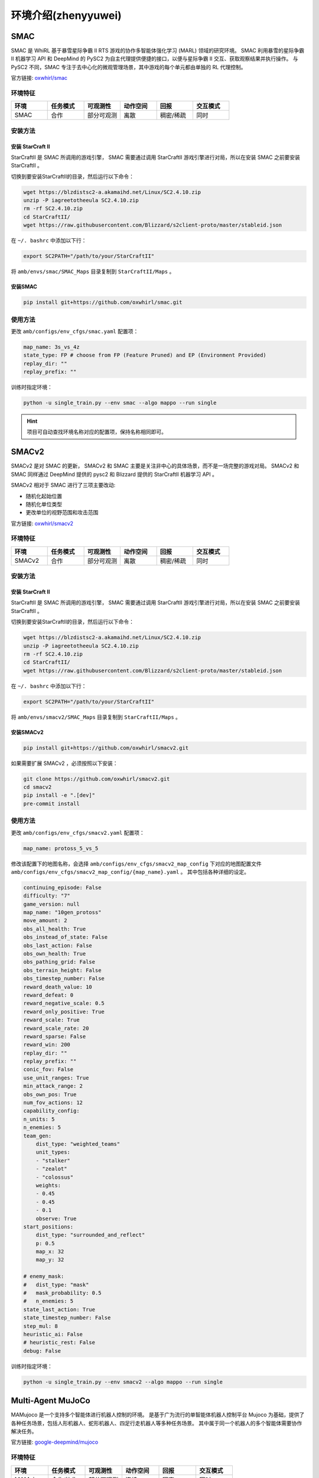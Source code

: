 环境介绍(zhenyyuwei)
============================
.. 此处按骏哥儿README列出的环境来，内容借鉴MARLlib的介绍，其中需要包含一张环境的图片、一段话简介、官方链接、安装方法、使用方法。最后可以一个表格总结所有环境（任务模式、可观测性、动作空间、观测空间维度、全局状态、全局状态维度、回报、交互模式等）。例如下面的示例：

.. _SMAC:

SMAC
---------------------

.. image:: ../_static/images/env/smac.png

SMAC 是 WhiRL 基于暴雪星际争霸 II RTS 游戏的协作多智能体强化学习 (MARL) 领域的研究环境。 
SMAC 利用暴雪的星际争霸 II 机器学习 API 和 DeepMind 的 PySC2 为自主代理提供便捷的接口，以便与星际争霸 II 交互、获取观察结果并执行操作。
与 PySC2 不同，SMAC 专注于去中心化的微观管理场景，其中游戏的每个单元都由单独的 RL 代理控制。

官方链接: `oxwhirl/smac <https://github.com/oxwhirl/smac>`_

环境特征
~~~~~~~~~~~~~~~~~~~~

.. csv-table::
    :header: "环境", "任务模式", "可观测性", "动作空间", "回报", "交互模式"
    :widths: 20, 20, 20, 20, 20, 20

    "SMAC", "合作", "部分可观测", "离散", "稠密/稀疏", "同时"

安装方法
~~~~~~~~~~~~~~~~~~~~

安装 StarCraft II
++++++++++++++++++++++

StarCraftII 是 SMAC 所调用的游戏引擎， SMAC 需要通过调用 StarCraftII 游戏引擎进行对局，所以在安装 SMAC 之前要安装 StarCraftII 。

切换到要安装StarCraftII的目录，然后运行以下命令：

.. code-block:: bash

    wget https://blzdistsc2-a.akamaihd.net/Linux/SC2.4.10.zip
    unzip -P iagreetotheeula SC2.4.10.zip
    rm -rf SC2.4.10.zip
    cd StarCraftII/
    wget https://raw.githubusercontent.com/Blizzard/s2client-proto/master/stableid.json


在 ``~/. bashrc`` 中添加以下行：

.. code-block:: bash

    export SC2PATH="/path/to/your/StarCraftII"


将 ``amb/envs/smac/SMAC_Maps`` 目录复制到 ``StarCraftII/Maps`` 。

安装SMAC
++++++++++++++++++++++

.. code-block:: bash

    pip install git+https://github.com/oxwhirl/smac.git


使用方法
~~~~~~~~~~~~~~~~~~~~

更改 ``amb/configs/env_cfgs/smac.yaml`` 配置项：

.. code-block:: yaml

    map_name: 3s_vs_4z
    state_type: FP # choose from FP (Feature Pruned) and EP (Environment Provided)
    replay_dir: ""
    replay_prefix: ""

训练时指定环境：

.. code-block:: bash

    python -u single_train.py --env smac --algo mappo --run single   

.. hint:: 项目可自动查找环境名称对应的配置项，保持名称相同即可。

.. _SMACv2:

SMACv2
---------------------

.. image:: ../_static/images/env/smacv2.png

SMACv2 是对 SMAC 的更新， SMACv2 和 SMAC 主要是关注非中心的具体场景，而不是一场完整的游戏对局。
SMACv2 和 SMAC 同样通过 DeepMind 提供的 pysc2 和 Blizzard 提供的 StarCraftII 机器学习 API 。

SMACv2 相对于 SMAC 进行了三项主要改动:

- 随机化起始位置
- 随机化单位类型
- 更改单位的视野范围和攻击范围

官方链接: `oxwhirl/smacv2 <https://github.com/oxwhirl/smacv2>`_

环境特征
~~~~~~~~~~~~~~~~~~~~

.. csv-table::
    :header: "环境", "任务模式", "可观测性", "动作空间", "回报", "交互模式"
    :widths: 20, 20, 20, 20, 20, 20

    "SMACv2", "合作", "部分可观测", "离散", "稠密/稀疏", "同时"

安装方法
~~~~~~~~~~~~~~~~~~~~

安装 StarCraft II
++++++++++++++++++++++

StarCraftII 是 SMAC 所调用的游戏引擎， SMAC 需要通过调用 StarCraftII 游戏引擎进行对局，所以在安装 SMAC 之前要安装 StarCraftII 。

切换到要安装StarCraftII的目录，然后运行以下命令：

.. code-block:: bash

    wget https://blzdistsc2-a.akamaihd.net/Linux/SC2.4.10.zip
    unzip -P iagreetotheeula SC2.4.10.zip
    rm -rf SC2.4.10.zip
    cd StarCraftII/
    wget https://raw.githubusercontent.com/Blizzard/s2client-proto/master/stableid.json


在 ``~/. bashrc`` 中添加以下行：

.. code-block:: bash

    export SC2PATH="/path/to/your/StarCraftII"


将 ``amb/envs/smacv2/SMAC_Maps`` 目录复制到 ``StarCraftII/Maps`` 。

安装SMACv2
++++++++++++++++++++++

.. code-block:: bash

    pip install git+https://github.com/oxwhirl/smacv2.git

如果需要扩展 SMACv2 ，必须按照以下安装：

.. code-block:: bash

    git clone https://github.com/oxwhirl/smacv2.git
    cd smacv2
    pip install -e ".[dev]"
    pre-commit install

使用方法
~~~~~~~~~~~~~~~~~~~~

更改 ``amb/configs/env_cfgs/smacv2.yaml`` 配置项：

.. code-block:: yaml

    map_name: protoss_5_vs_5

修改该配置下的地图名称，会选择 ``amb/configs/env_cfgs/smacv2_map_config`` 下对应的地图配置文件  ``amb/configs/env_cfgs/smacv2_map_config/{map_name}.yaml`` 。
其中包括各种详细的设定。

.. code-block:: bash

    continuing_episode: False
    difficulty: "7"
    game_version: null
    map_name: "10gen_protoss"
    move_amount: 2
    obs_all_health: True
    obs_instead_of_state: False
    obs_last_action: False
    obs_own_health: True
    obs_pathing_grid: False
    obs_terrain_height: False
    obs_timestep_number: False
    reward_death_value: 10
    reward_defeat: 0
    reward_negative_scale: 0.5
    reward_only_positive: True
    reward_scale: True
    reward_scale_rate: 20
    reward_sparse: False
    reward_win: 200
    replay_dir: ""
    replay_prefix: ""
    conic_fov: False
    use_unit_ranges: True
    min_attack_range: 2
    obs_own_pos: True
    num_fov_actions: 12
    capability_config:
    n_units: 5
    n_enemies: 5
    team_gen:
        dist_type: "weighted_teams"
        unit_types:
        - "stalker"
        - "zealot"
        - "colossus"
        weights:
        - 0.45
        - 0.45
        - 0.1
        observe: True
    start_positions:
        dist_type: "surrounded_and_reflect"
        p: 0.5
        map_x: 32
        map_y: 32

    # enemy_mask:
    #   dist_type: "mask"
    #   mask_probability: 0.5
    #   n_enemies: 5
    state_last_action: True
    state_timestep_number: False
    step_mul: 8
    heuristic_ai: False
    # heuristic_rest: False
    debug: False



训练时指定环境：

.. code-block:: bash

    python -u single_train.py --env smacv2 --algo mappo --run single   

.. _MAMuJoCo:

Multi-Agent MuJoCo
---------------------

.. image:: ../_static/images/env/mujoco.png

MAMujoco 是一个支持多个智能体进行机器人控制的环境。
是基于广为流行的单智能体机器人控制平台 Mujoco 为基础，提供了各种任务场景，包括人形机器人、蛇形机器人、四足行走机器人等多种任务场景。
其中属于同一个机器人的多个智能体需要协作解决任务。

官方链接: `google-deepmind/mujoco <https://github.com/google-deepmind/mujoco>`_

环境特征
~~~~~~~~~~~~~~~~~~~~

.. csv-table::
    :header: "环境", "任务模式", "可观测性", "动作空间", "回报", "交互模式"
    :widths: 20, 20, 20, 20, 20, 20

    "MAMujoco", "合作/协作", "部分可观测", "连续", "稠密", "同时"

安装方法
~~~~~~~~~~~~~~~~~~~~

安装 mujoco
++++++++++++++++++++++

mujoco 是 MAMujoco 所使用的物理引擎，现在可以直接使用 `pip` 进行安装。 

.. code-block:: bash

    pip install mujoco


安装 gymnasium-robotics
+++++++++++++++++++++++++++

gymnasium-robotics 是管理多智能体强化学习的 API ，通过调用 gymnasium-robotics 的接口来使用 MAMujoco 。

.. code-block:: bash

    pip install gymnasium-robotics==1.2.3


使用方法
~~~~~~~~~~~~~~~~~~~~

更改 ``amb/configs/env_cfgs/mamujoco.yaml`` 配置项：

.. code-block:: bash

    scenario: HalfCheetah
    agent_conf: 6x1
    agent_obsk: 1
    # render_mode: "human"


训练时指定环境：

.. code-block:: bash

    python -u single_train.py --env mamujoco --algo mappo --run single   

.. _MPE:

PettingZoo MPE
---------------------

.. image:: ../_static/images/env/mpe.png

MPE(Multi-particle Environms) 是一个面相通信的环境，环境中的量子智能体可以移动，通信，相互观测，相互交互以及和地图中的固定地标交互。
具有连续观察和离散动作空间，和一些基本的物理模拟。

官方链接: `openai/multiagent-particle-envs <https://github.com/openai/multiagent-particle-envs>`_

环境特征
~~~~~~~~~~~~~~~~~~~~

.. csv-table::
    :header: "环境", "任务模式", "可观测性", "动作空间", "回报", "交互模式"
    :widths: 20, 20, 20, 20, 20, 20

    "pettingzoo_mpe", "合作/协作/竞争/混合", "全局可观测", "离散+连续", "稠密", "同时/异步"

安装方法
~~~~~~~~~~~~~~~~~~~~

安装 pettingzoo==1.24.1
+++++++++++++++++++++++++++

mpe 环境现已经被集成到 pettingzoo 中，安装 pettingzoo 即可调用 mpe 环境。

.. code-block:: bash

    pip install pettingzoo==1.24.1
    pip install supersuit==3.9.0


使用方法
~~~~~~~~~~~~~~~~~~~~

更改 ``amb/configs/env_cfgs/pettingzoo_mpe.yaml`` 配置项：

.. code-block:: bash

    scenario: simple_spread_v3 # choose from simple_spread_v3, simple_reference_v3, simple_speaker_listener_v4
    continuous_actions: True


训练时指定环境：

.. code-block:: bash

    python -u single_train.py --env pettingzoo_mpe --algo mappo --run single  

.. _GRF:

Google Research Football
-------------------------------

.. image:: ../_static/images/env/football.png

Google Research Football 是基于开源游戏 Gameplay Football 的RL环境。
其中智能体接受训练，在基于物理模拟的 3D 模拟器中踢足球。

官方链接: `google-research/football <https://github.com/google-research/football>`_

环境特征
~~~~~~~~~~~~~~~~~~~~

.. csv-table::
    :header: "环境", "任务模式", "可观测性", "动作空间", "回报", "交互模式"
    :widths: 20, 20, 20, 20, 20, 20

    "Google Research Football", "合作/协作", "全局可观测", "离散", "稀疏", "同时"

安装方法
~~~~~~~~~~~~~~~~~~~~

安装 Google Research Football
++++++++++++++++++++++++++++++++++++++

Google Research Football 的安装需要依赖一些系统级别的依赖。

.. code-block:: bash

    sudo apt-get install git cmake build-essential libgl1-mesa-dev libsdl2-dev \
    libsdl2-image-dev libsdl2-ttf-dev libsdl2-gfx-dev libboost-all-dev \
    libdirectfb-dev libst-dev mesa-utils xvfb x11vnc python3-pip

在完成对系统级别的依赖进行安装之后，直接使用 `pip` 对 Google Research Football进行安装。

.. code-block:: bash

    pip install gfootball


使用方法
~~~~~~~~~~~~~~~~~~~~

更改 ``amb/configs/env_cfgs/football.yaml`` 配置项：

.. code-block:: bash

    env_name: academy_pass_and_shoot_with_keeper
    stacked: False
    representation: simple115v2
    rewards: scoring,checkpoints
    write_goal_dumps: False
    write_full_episode_dumps: False
    render: False
    write_video: False
    dump_frequency: 1
    logdir: ~
    extra_players: ~
    number_of_left_players_agent_controls: 2 # has to be consistent with the default setting below
    number_of_right_players_agent_controls: 0
    channel_dimensions:
    - 96
    - 72
    other_config_options: ~
    # env_num_agents (for REFERENCE):
    #   "academy_pass_and_shoot_with_keeper": 2,
    #   "academy_run_pass_and_shoot_with_keeper": 2,
    #   "academy_3_vs_1_with_keeper": 3,
    #   "academy_counterattack_easy": 4,
    #   "academy_counterattack_hard": 4,
    #   "academy_corner": 11,
    #   "academy_single_goal_versus_lazy": 11


训练时指定环境：

.. code-block:: bash

    python -u single_train.py --env football --algo mappo --run single  


.. _Gym:

Gym
---------------------

.. image:: ../_static/images/env/gym.png

gym 是由 OPENAI 公司开发的集成了多种强化学习环境的泛用强化学习库，提供了一个简单且通用的接口来训练代理在各种环境中的表现。gym 包含了多种标准测试环境，使研究人员和开发者可以在相同的条件下测试和比较他们的算法。

官方链接: `gymlibrary <https://www.gymlibrary.dev/content/basic_usage/>`_

环境特征
~~~~~~~~~~~~~~~~~~~~

.. csv-table::
    :header: "环境", "任务模式", "可观测性", "动作空间", "回报", "交互模式"
    :widths: 20, 20, 20, 20, 20, 20

    "gym", "合作/协作/竞争", "全局可观测/部分可观测", "离散/连续", "稠密/稀疏", "同时"

安装方法
~~~~~~~~~~~~~~~~~~~~

安装 gym
++++++++++++++++++++++++++++

.. code-block:: bash

    pip install gym


使用方法
~~~~~~~~~~~~~~~~~~~~

更改 ``amb/configs/env_cfgs/gym.yaml`` 配置项：

.. code-block:: bash

    scenario: Ant-v2 # LunarLanderContinuous-v2, CarRacing-v0 选择具体的场景


训练时指定环境：

.. code-block:: bash

    python -u single_train.py --env gym --algo mappo --run single  

.. _Toy:

Toy Example
---------------------

.. image:: ../_static/images/env/toy.png

Toy Example 主要设计用于探索代理间的协作或对抗策略。环境具有一个简单的二元状态（0.0或1.0），代表两种不同的配置。每个代理都可以选择两种行动之一。环境的观察空间根据是否包含最后一次的状态和动作而变化，基础观察包括当前状态和代理标识。环境逻辑依赖于两个代理行动的一致性：如果一致，则状态转换并根据当前状态给予奖励；如果不一致，则状态保持不变。环境通过限定步数实现结束条件，提供重置和种子设定功能以支持实验的可复现性。这个环境非常适合用来开发和测试多智能体系统的交互策略，通过调整观察空间的复杂度来适应不同的学习需求和挑战。


环境特征
~~~~~~~~~~~~~~~~~~~~

.. csv-table::
    :header: "环境", "任务模式", "可观测性", "动作空间", "回报", "交互模式"
    :widths: 20, 20, 20, 20, 20, 20

    "toy", "合作", "全局可观测", "离散", "稠密", "同时"


安装方法
~~~~~~~~~~~~~~~~~~~~

toy 内置在 AMB 代码中，不需要通过 pip 下载额外的依赖。


使用方法
~~~~~~~~~~~~~~~~~~~~

更改 ``amb/configs/env_cfgs/toy.yaml`` 配置项：

.. code-block:: bash

    obs_last_state: True
    obs_last_action: True


训练时指定环境：

.. code-block:: bash

    python -u single_train.py --env toy --algo mappo --run single  

.. _MetaDrive:

MetaDrive
---------------------

.. image:: ../_static/images/env/metadrive.png

MetaDrive 是一款驾驶模拟器，支持使用道路地图和交通生成场景。
提供精确的物理模拟和支持多种感知输入，包括激光雷达、 RGB 图像，自下而上的语义图和第一人称视角。

官方链接: `metadriverse/metadrive <https://github.com/metadriverse/metadrive>`_

环境特征
~~~~~~~~~~~~~~~~~~~~

.. csv-table::
    :header: "环境", "任务模式", "可观测性", "动作空间", "回报", "交互模式"
    :widths: 20, 20, 20, 20, 20, 20

    "MetaDrive", "协作", "部分可观测", "连续", "稠密", "同时"

安装方法
~~~~~~~~~~~~~~~~~~~~


安装 MetaDrive
++++++++++++++++++++++



.. _自定义环境:

自定义环境
---------------------

如何实现一个新的自定义环境
~~~~~~~~~~~~~~~~~~~~~~~~~~~~~~~~~

- 修改环境本身，或给原有的环境套一个 `wrapper`，使得环境符合amb的接口
- 修改 `amb/utils/env_utils.py`，在 `make_train_env`， `make_eval_env`， `make_render_env` 函数中添加自定义环境的信息
- 修改 `amb/utils/config_utils.py`，在 `get_task_name` 中添加自定义环境任务名信息

自定义环境接口介绍
~~~~~~~~~~~~~~~~~~~~~~~~~~~~~~~~~

- 环境的配置参数全部写在 `amb/configs/envs_cfgs/{环境名}.yaml` 中，这些参数会被以字典形式读入，并借由 `make_xxx_env` 函数的 `env_args` 传入给环境
- 你的环境类需要满足 `amb/envs/env_example.py` 中的所有接口，包括输入输出的类型限制和要求

需要给 `Dual` 环境写一个专门的 `logger`